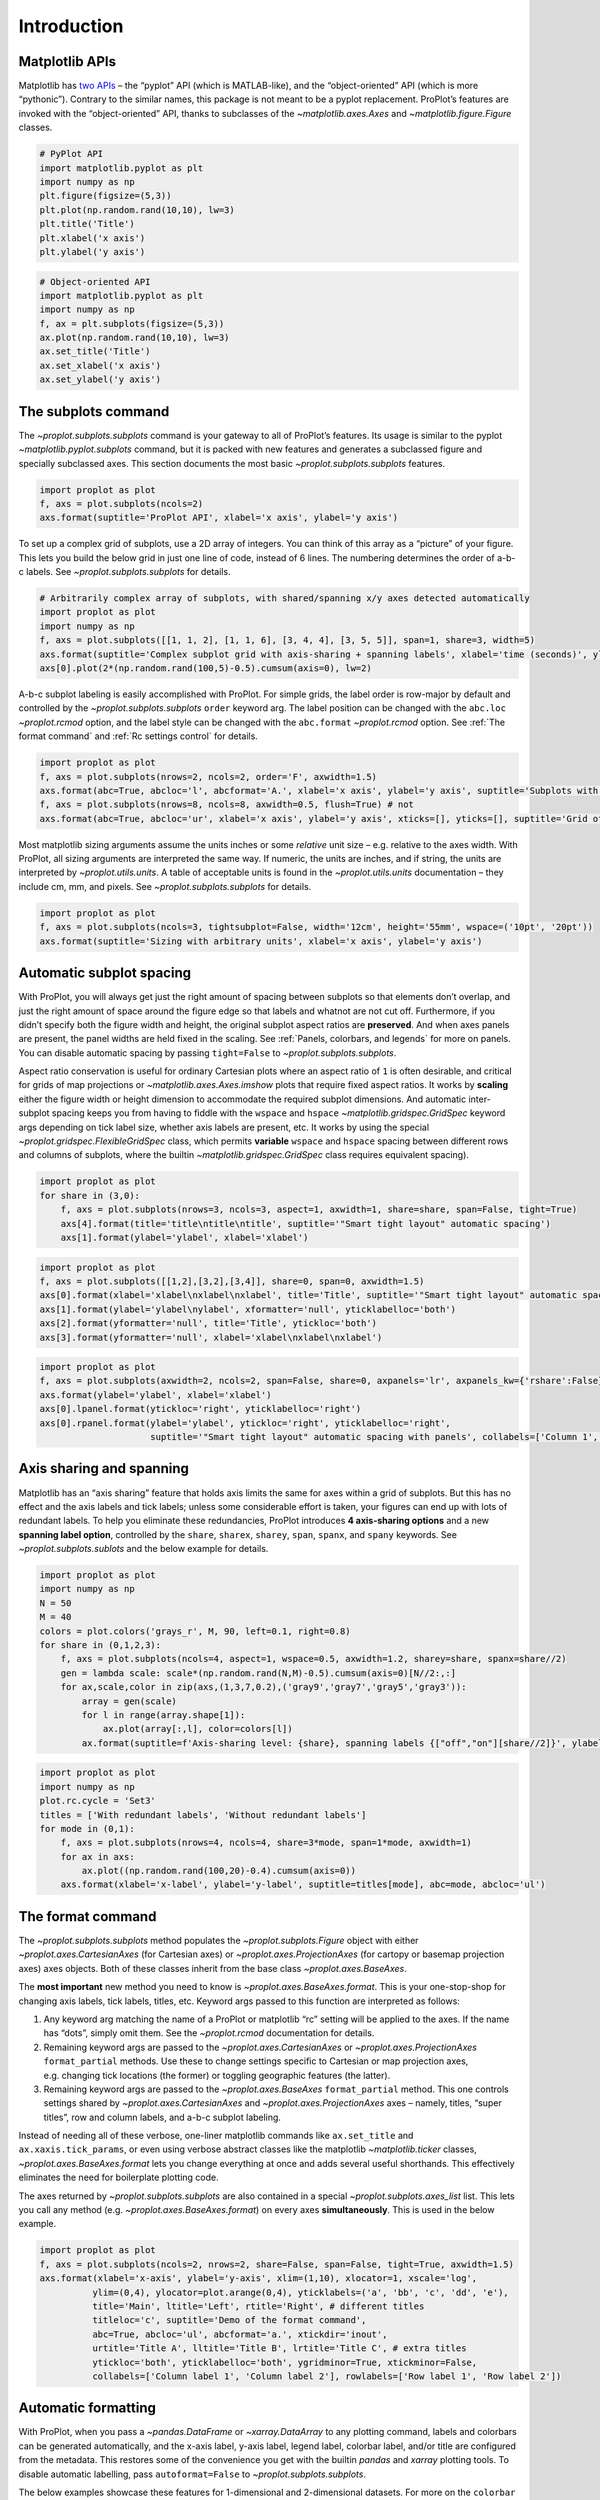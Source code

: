 Introduction
============

Matplotlib APIs
---------------

Matplotlib has `two
APIs <https://matplotlib.org/api/api_overview.html>`__ – the “pyplot”
API (which is MATLAB-like), and the “object-oriented” API (which is more
“pythonic”). Contrary to the similar names, this package is not meant to
be a pyplot replacement. ProPlot’s features are invoked with the
“object-oriented” API, thanks to subclasses of the
`~matplotlib.axes.Axes` and `~matplotlib.figure.Figure` classes.

.. code:: ipython3

    # PyPlot API
    import matplotlib.pyplot as plt
    import numpy as np
    plt.figure(figsize=(5,3))
    plt.plot(np.random.rand(10,10), lw=3)
    plt.title('Title')
    plt.xlabel('x axis')
    plt.ylabel('y axis')

.. code:: ipython3

    # Object-oriented API
    import matplotlib.pyplot as plt
    import numpy as np
    f, ax = plt.subplots(figsize=(5,3))
    ax.plot(np.random.rand(10,10), lw=3)
    ax.set_title('Title')
    ax.set_xlabel('x axis')
    ax.set_ylabel('y axis')

The subplots command
--------------------

The `~proplot.subplots.subplots` command is your gateway to all of
ProPlot’s features. Its usage is similar to the pyplot
`~matplotlib.pyplot.subplots` command, but it is packed with new
features and generates a subclassed figure and specially subclassed
axes. This section documents the most basic
`~proplot.subplots.subplots` features.

.. code:: ipython3

    import proplot as plot
    f, axs = plot.subplots(ncols=2)
    axs.format(suptitle='ProPlot API', xlabel='x axis', ylabel='y axis')



.. image:: quickstart/quickstart_6_0.svg


To set up a complex grid of subplots, use a 2D array of integers. You
can think of this array as a “picture” of your figure. This lets you
build the below grid in just one line of code, instead of 6 lines. The
numbering determines the order of a-b-c labels. See
`~proplot.subplots.subplots` for details.

.. code:: ipython3

    # Arbitrarily complex array of subplots, with shared/spanning x/y axes detected automatically
    import proplot as plot
    import numpy as np
    f, axs = plot.subplots([[1, 1, 2], [1, 1, 6], [3, 4, 4], [3, 5, 5]], span=1, share=3, width=5)
    axs.format(suptitle='Complex subplot grid with axis-sharing + spanning labels', xlabel='time (seconds)', ylabel='temperature (K)', abc=True)
    axs[0].plot(2*(np.random.rand(100,5)-0.5).cumsum(axis=0), lw=2)







.. image:: quickstart/quickstart_8_1.svg


A-b-c subplot labeling is easily accomplished with ProPlot. For simple
grids, the label order is row-major by default and controlled by the
`~proplot.subplots.subplots` ``order`` keyword arg. The label position
can be changed with the ``abc.loc`` `~proplot.rcmod` option, and the
label style can be changed with the ``abc.format`` `~proplot.rcmod`
option. See :ref:`The format command` and :ref:`Rc settings control`
for details.

.. code:: ipython3

    import proplot as plot
    f, axs = plot.subplots(nrows=2, ncols=2, order='F', axwidth=1.5)
    axs.format(abc=True, abcloc='l', abcformat='A.', xlabel='x axis', ylabel='y axis', suptitle='Subplots with column-major labeling')
    f, axs = plot.subplots(nrows=8, ncols=8, axwidth=0.5, flush=True) # not 
    axs.format(abc=True, abcloc='ur', xlabel='x axis', ylabel='y axis', xticks=[], yticks=[], suptitle='Grid of "flush" subplots')



.. image:: quickstart/quickstart_10_0.svg



.. image:: quickstart/quickstart_10_1.svg


Most matplotlib sizing arguments assume the units inches or some
*relative* unit size – e.g. relative to the axes width. With ProPlot,
all sizing arguments are interpreted the same way. If numeric, the units
are inches, and if string, the units are interpreted by
`~proplot.utils.units`. A table of acceptable units is found in the
`~proplot.utils.units` documentation – they include cm, mm, and
pixels. See `~proplot.subplots.subplots` for details.

.. code:: ipython3

    import proplot as plot
    f, axs = plot.subplots(ncols=3, tightsubplot=False, width='12cm', height='55mm', wspace=('10pt', '20pt'))
    axs.format(suptitle='Sizing with arbitrary units', xlabel='x axis', ylabel='y axis')



.. image:: quickstart/quickstart_12_0.svg


Automatic subplot spacing
-------------------------

With ProPlot, you will always get just the right amount of spacing
between subplots so that elements don’t overlap, and just the right
amount of space around the figure edge so that labels and whatnot are
not cut off. Furthermore, if you didn’t specify both the figure width
and height, the original subplot aspect ratios are **preserved**. And
when axes panels are present, the panel widths are held fixed in the
scaling. See :ref:`Panels, colorbars, and legends` for more on panels.
You can disable automatic spacing by passing ``tight=False`` to
`~proplot.subplots.subplots`.

Aspect ratio conservation is useful for ordinary Cartesian plots where
an aspect ratio of ``1`` is often desirable, and critical for grids of
map projections or `~matplotlib.axes.Axes.imshow` plots that require
fixed aspect ratios. It works by **scaling** either the figure width or
height dimension to accommodate the required subplot dimensions. And
automatic inter-subplot spacing keeps you from having to fiddle with the
``wspace`` and ``hspace`` `~matplotlib.gridspec.GridSpec` keyword args
depending on tick label size, whether axis labels are present, etc. It
works by using the special `~proplot.gridspec.FlexibleGridSpec` class,
which permits **variable** ``wspace`` and ``hspace`` spacing between
different rows and columns of subplots, where the builtin
`~matplotlib.gridspec.GridSpec` class requires equivalent spacing).

.. code:: ipython3

    import proplot as plot
    for share in (3,0):
        f, axs = plot.subplots(nrows=3, ncols=3, aspect=1, axwidth=1, share=share, span=False, tight=True)
        axs[4].format(title='title\ntitle\ntitle', suptitle='"Smart tight layout" automatic spacing')
        axs[1].format(ylabel='ylabel', xlabel='xlabel')



.. image:: quickstart/quickstart_15_0.svg



.. image:: quickstart/quickstart_15_1.svg


.. code:: ipython3

    import proplot as plot
    f, axs = plot.subplots([[1,2],[3,2],[3,4]], share=0, span=0, axwidth=1.5)
    axs[0].format(xlabel='xlabel\nxlabel\nxlabel', title='Title', suptitle='"Smart tight layout" automatic spacing')
    axs[1].format(ylabel='ylabel\nylabel', xformatter='null', yticklabelloc='both')
    axs[2].format(yformatter='null', title='Title', ytickloc='both')
    axs[3].format(yformatter='null', xlabel='xlabel\nxlabel\nxlabel')



.. image:: quickstart/quickstart_16_0.svg


.. code:: ipython3

    import proplot as plot
    f, axs = plot.subplots(axwidth=2, ncols=2, span=False, share=0, axpanels='lr', axpanels_kw={'rshare':False})
    axs.format(ylabel='ylabel', xlabel='xlabel')
    axs[0].lpanel.format(ytickloc='right', yticklabelloc='right')
    axs[0].rpanel.format(ylabel='ylabel', ytickloc='right', yticklabelloc='right',
                         suptitle='"Smart tight layout" automatic spacing with panels', collabels=['Column 1', 'Column 2'])



.. image:: quickstart/quickstart_17_0.svg


Axis sharing and spanning
-------------------------

Matplotlib has an “axis sharing” feature that holds axis limits the same
for axes within a grid of subplots. But this has no effect and the axis
labels and tick labels; unless some considerable effort is taken, your
figures can end up with lots of redundant labels. To help you eliminate
these redundancies, ProPlot introduces **4 axis-sharing options** and a
new **spanning label option**, controlled by the ``share``, ``sharex``,
``sharey``, ``span``, ``spanx``, and ``spany`` keywords. See
`~proplot.subplots.sublots` and the below example for details.

.. code:: ipython3

    import proplot as plot
    import numpy as np
    N = 50
    M = 40
    colors = plot.colors('grays_r', M, 90, left=0.1, right=0.8)
    for share in (0,1,2,3):
        f, axs = plot.subplots(ncols=4, aspect=1, wspace=0.5, axwidth=1.2, sharey=share, spanx=share//2)
        gen = lambda scale: scale*(np.random.rand(N,M)-0.5).cumsum(axis=0)[N//2:,:]
        for ax,scale,color in zip(axs,(1,3,7,0.2),('gray9','gray7','gray5','gray3')):
            array = gen(scale)
            for l in range(array.shape[1]):
                ax.plot(array[:,l], color=colors[l])
            ax.format(suptitle=f'Axis-sharing level: {share}, spanning labels {["off","on"][share//2]}', ylabel='y-label', xlabel='x-axis label')



.. image:: quickstart/quickstart_20_0.svg



.. image:: quickstart/quickstart_20_1.svg



.. image:: quickstart/quickstart_20_2.svg



.. image:: quickstart/quickstart_20_3.svg


.. code:: ipython3

    import proplot as plot
    import numpy as np
    plot.rc.cycle = 'Set3'
    titles = ['With redundant labels', 'Without redundant labels']
    for mode in (0,1):
        f, axs = plot.subplots(nrows=4, ncols=4, share=3*mode, span=1*mode, axwidth=1)
        for ax in axs:
            ax.plot((np.random.rand(100,20)-0.4).cumsum(axis=0))
        axs.format(xlabel='x-label', ylabel='y-label', suptitle=titles[mode], abc=mode, abcloc='ul')



.. image:: quickstart/quickstart_21_0.svg



.. image:: quickstart/quickstart_21_1.svg


The format command
------------------

The `~proplot.subplots.subplots` method populates the
`~proplot.subplots.Figure` object with either
`~proplot.axes.CartesianAxes` (for Cartesian axes) or
`~proplot.axes.ProjectionAxes` (for cartopy or basemap projection
axes) axes objects. Both of these classes inherit from the base class
`~proplot.axes.BaseAxes`.

The **most important** new method you need to know is
`~proplot.axes.BaseAxes.format`. This is your one-stop-shop for
changing axis labels, tick labels, titles, etc. Keyword args passed to
this function are interpreted as follows:

1. Any keyword arg matching the name of a ProPlot or matplotlib “rc”
   setting will be applied to the axes. If the name has “dots”, simply
   omit them. See the `~proplot.rcmod` documentation for details.
2. Remaining keyword args are passed to the
   `~proplot.axes.CartesianAxes` or `~proplot.axes.ProjectionAxes`
   ``format_partial`` methods. Use these to change settings specific to
   Cartesian or map projection axes, e.g. changing tick locations (the
   former) or toggling geographic features (the latter).
3. Remaining keyword args are passed to the `~proplot.axes.BaseAxes`
   ``format_partial`` method. This one controls settings shared by
   `~proplot.axes.CartesianAxes` and `~proplot.axes.ProjectionAxes`
   axes – namely, titles, “super titles”, row and column labels, and
   a-b-c subplot labeling.

Instead of needing all of these verbose, one-liner matplotlib commands
like ``ax.set_title`` and ``ax.xaxis.tick_params``, or even using
verbose abstract classes like the matplotlib `~matplotlib.ticker`
classes, `~proplot.axes.BaseAxes.format` lets you change everything at
once and adds several useful shorthands. This effectively eliminates the
need for boilerplate plotting code.

The axes returned by `~proplot.subplots.subplots` are also contained
in a special `~proplot.subplots.axes_list` list. This lets you call
any method (e.g. `~proplot.axes.BaseAxes.format`) on every axes
**simultaneously**. This is used in the below example.

.. code:: ipython3

    import proplot as plot
    f, axs = plot.subplots(ncols=2, nrows=2, share=False, span=False, tight=True, axwidth=1.5)
    axs.format(xlabel='x-axis', ylabel='y-axis', xlim=(1,10), xlocator=1, xscale='log',
              ylim=(0,4), ylocator=plot.arange(0,4), yticklabels=('a', 'bb', 'c', 'dd', 'e'),
              title='Main', ltitle='Left', rtitle='Right', # different titles
              titleloc='c', suptitle='Demo of the format command',
              abc=True, abcloc='ul', abcformat='a.', xtickdir='inout',
              urtitle='Title A', lltitle='Title B', lrtitle='Title C', # extra titles
              ytickloc='both', yticklabelloc='both', ygridminor=True, xtickminor=False,
              collabels=['Column label 1', 'Column label 2'], rowlabels=['Row label 1', 'Row label 2'])



.. image:: quickstart/quickstart_23_0.svg


Automatic formatting
--------------------

With ProPlot, when you pass a `~pandas.DataFrame` or
`~xarray.DataArray` to any plotting command, labels and colorbars can
be generated automatically, and the x-axis label, y-axis label, legend
label, colorbar label, and/or title are configured from the metadata.
This restores some of the convenience you get with the builtin
`pandas` and `xarray` plotting tools. To disable automatic
labelling, pass ``autoformat=False`` to `~proplot.subplots.subplots`.

The below examples showcase these features for 1-dimensional and
2-dimensional datasets. For more on the ``colorbar`` and ``legend``
keywords, see `~proplot.wrappers.cmap_wrapper`,
`~proplot.wrappers.cycle_wrapper`, and
:ref:`Plot command enhancements`. For more on panels, see the
:ref:`Panels, colorbars, and legends` section.

.. code:: ipython3

    import xarray as xr
    import numpy as np
    import pandas as pd
    import proplot as plot
    plot.rc['axes.formatter.timerotation']
    # DataArray
    # Must be column major since plot draws lines from columns of arrays
    data = np.sin(np.linspace(0, 2*np.pi, 20))[:,None] + np.random.rand(20,8).cumsum(axis=1)
    da = xr.DataArray(data, dims=('x', 'cat'), coords={
        'x':xr.DataArray(np.linspace(0,1,20), dims=('x',), attrs={'long_name':'distance', 'units':'km'}),
        'cat':xr.DataArray(np.arange(0,80,10), dims=('cat',), attrs={'long_name':'parameter', 'units':'K'})
        }, name='position series')
    # DataFrame
    ts = pd.date_range('1/1/2000', periods=20)
    data = (np.cos(np.linspace(0, 2*np.pi, 20))**4)[:,None] + np.random.rand(20,5)**2
    df = pd.DataFrame(data, index=ts, columns=['foo','bar','baz','zap','baf'])
    df.name = 'time series'
    df.index.name = 'time (s)'
    df.columns.name = 'columns'
    # Series
    series = pd.Series(np.random.rand(20).cumsum())
    # Figure
    f, axs = plot.subplots(ncols=2, axwidth=1.8, share=False, span=False)
    axs.format(suptitle='Automatic subplot formatting')
    # Plot DataArray
    ax = axs[0]
    ax.plot(da, cycle=plot.shade('sky blue', 0.2), cycle_kw={'fade':90}, lw=3,
            colorbar='ll', colorbar_kw={'length':'2cm', 'frameon':True})
    # Plot Dataframe
    ax = axs[1]
    ax.plot(df, cycle=plot.shade('dark green', 0.15), cycle_kw={'fade':90}, legend='uc', legend_kw={'frameon':True}, lw=3)
    ax.format(xrotation=45)



.. image:: quickstart/quickstart_26_0.svg


.. code:: ipython3

    import xarray as xr
    import numpy as np
    import pandas as pd
    import proplot as plot
    from string import ascii_lowercase
    # DataArray
    data = 50*(np.sin(np.linspace(0, 2*np.pi, 20) + 0)**2) * np.cos(np.linspace(0, np.pi, 20)+np.pi/2)[:,None]**2
    da = xr.DataArray(data, dims=('plev','lat'), coords={
        'plev':xr.DataArray(np.linspace(1000,0,20), dims=('plev',), attrs={'long_name':'pressure', 'units':'hPa'}),
        'lat':xr.DataArray(np.linspace(-90,90,20), dims=('lat',), attrs={'units':'deg_N'}), # if long_name absent, variable name is used
        }, name='u', attrs={'long_name':'zonal wind', 'units':'m/s'})
    # DataFrame
    data = np.random.rand(20,20)
    df = pd.DataFrame(data.cumsum(axis=0).cumsum(axis=1), index=[*ascii_lowercase[:20]])
    df.name = 'funky data'
    df.index.name = 'index'
    df.columns.name = 'time (days)'
    # Figure
    # We must make room for the axes panels during subplots call!
    f, axs = plot.subplots(nrows=2, axcolorbars={1:'r', 2:'l'}, axwidth=1.8, share=False, span=False)
    axs.format(collabels=['Automatic subplot formatting']) # suptitle will look off center with the empty left panel
    # Plot DataArray
    ax = axs[1]
    ax.contourf(da, cmap='Tempo', cmap_kw={'left':0.05}, colorbar='l')
    # Plot DataFrame
    ax = axs[0]
    ax.contourf(df, cmap='Ice_r', colorbar='r')
    ax.format(xtickminor=False)



.. image:: quickstart/quickstart_27_0.svg


Global settings control
-----------------------

A special object named `~proplot.rcmod.rc`, belonging to the
`~proplot.rcmod.rc_configurator` class, is created whenever you import
ProPlot. This object gives you advanced control over the look of your
plots. **Use** `~proplot.rcmod.rc` **as your one-stop shop for
changing global settings**. If you’re curious, it is a common `UNIX
convention <https://stackoverflow.com/a/37728339/4970632>`__ to use the
abbreviation ``rc`` for global settings.

To modify a setting for just one subplot, pass it to the
`~proplot.axes.BaseAxes.format` command. To reset everything to the
default state, use `~proplot.rcmod.rc_configurator.reset`. See the
`~proplot.rcmod` documentation for more info.

.. code:: ipython3

    import proplot as plot
    import numpy as np
    # A bunch od different ways to update settings
    plot.rc.reset()
    plot.rc.cycle = 'colorblind'
    plot.rc.linewidth = 1.5
    plot.rc.update({'fontname': 'DejaVu Sans'})
    plot.rc['figure.facecolor'] = 'gray3'
    plot.rc['axes.facecolor'] = 'gray5'
    # Make plot
    f, axs = plot.subplots(ncols=2, aspect=1, width=6, span=0, sharey=2)
    N, M = 100, 6
    values = np.arange(1,M+1)
    cycle = plot.Cycle('C0', 'C1', M, fade=80)
    for i,ax in enumerate(axs):
        data = np.cumsum(np.random.rand(N,M)-0.5, axis=0)
        lines = ax.plot(data, linewidth=3, cycle=cycle) # see "Changing the color cycle" for details
    axs.format(ytickloc='both', ycolor='blue7', 
               xlabel='x label', ylabel='y label',
               yticklabelloc='both',
               suptitle='Applying new rc settings',
               patch_kw={'hatch':'xxx', 'edgecolor':'w'})
    ay = axs[-1].twinx()
    ay.format(ycolor='r', ylabel='secondary axis')
    ay.plot((np.random.rand(100)-0.2).cumsum(), color='r', lw=3)







.. image:: quickstart/quickstart_29_1.svg


Font selection
--------------

DejaVu Sans is the default matplotlib font, but it’s not exactly the
best of the best and it can be tricky to change when using multiple
workstations with different fonts installed. ProPlot adds a bunch of
sans-serif fonts, introudces a `~proplot.fonttools.show_fonts` command
to display them (see below), and makes Helvetica the default, as in
MATLAB. Generally speaking, simple, clean sans-serif fonts are more
appropriate for figures than serif fonts.

You can register your own fonts by adding ``.ttf`` and ``.otf`` files to
the ``~/.proplot/fonts`` directory and calling
`~proplot.fonttools.register_fonts` (which is also called on import).
To change the default font, use the `~proplot.rcmod.rc` object or by
modifying your ``~/.proplotrc``. See the `~proplot.fonttools` and
`~proplot.rcmod` documentation for more info.

.. code:: ipython3

    import proplot as plot
    f = plot.show_fonts()



.. image:: quickstart/quickstart_32_0.svg


